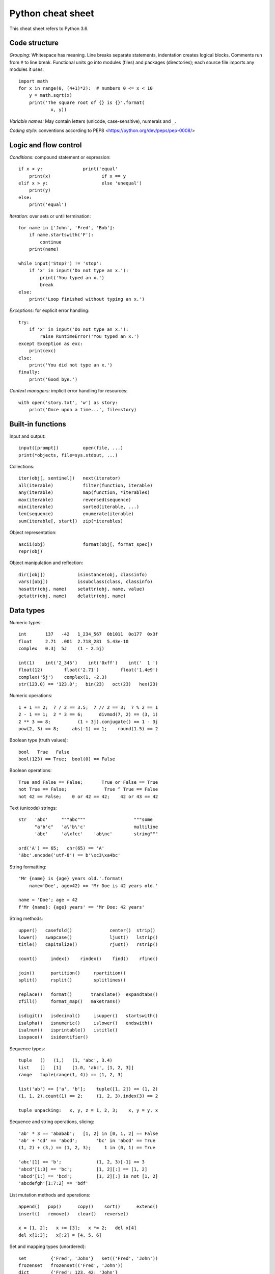 Python cheat sheet
==================

This cheat sheet refers to Python 3.6.

Code structure
--------------

*Grouping:* Whitespace has meaning. Line breaks separate statements,
indentation creates logical blocks. Comments run from ``#`` to line break.
Functional units go into modules (files) and packages (directories); each
source file imports any modules it uses::

  import math
  for x in range(0, (4+1)*2):  # numbers 0 <= x < 10
      y = math.sqrt(x)
      print('The square root of {} is {}'.format(
              x, y))
  
*Variable names:* May contain letters (unicode, case-sensitive), numerals and
``_``.

*Coding style:* conventions according to PEP8
<https://python.org/dev/peps/pep-0008/>


Logic and flow control
----------------------

*Conditions:* compound statement or expression::

  if x < y:               print('equal'
      print(x)                   if x == y
  elif x > y:                    else 'unequal')
      print(y)
  else:
      print('equal')

*Iteration:* over sets or until termination::

  for name in ['John', 'Fred', 'Bob']:
      if name.startswith('F'):
          continue
      print(name)

  while input('Stop?') != 'stop':
      if 'x' in input('Do not type an x.'):
          print('You typed an x.')
          break
  else:
      print('Loop finished without typing an x.')

*Exceptions:* for explicit error handling::

  try:
      if 'x' in input('Do not type an x.'):
          raise RuntimeError('You typed an x.')
  except Exception as exc:
      print(exc)
  else:
      print('You did not type an x.')
  finally:
      print('Good bye.')

*Context managers:* implicit error handling for resources::

  with open('story.txt', 'w') as story:
      print('Once upon a time...', file=story)


Built-in functions
------------------

Input and output::

  input([prompt])         open(file, ...)
  print(*objects, file=sys.stdout, ...)

Collections::

  iter(obj[, sentinel])   next(iterator)
  all(iterable)           filter(function, iterable)
  any(iterable)           map(function, *iterables)
  max(iterable)           reversed(sequence)
  min(iterable)           sorted(iterable, ...)
  len(sequence)           enumerate(iterable)
  sum(iterable[, start])  zip(*iterables)

Object representation::

  ascii(obj)              format(obj[, format_spec])
  repr(obj)

Object manipulation and reflection::

  dir([obj])            isinstance(obj, classinfo)
  vars([obj])           issubclass(class, classinfo)
  hasattr(obj, name)    setattr(obj, name, value)
  getattr(obj, name)    delattr(obj, name)


Data types
----------

Numeric types::

  int       137   -42   1_234_567  0b1011  0o177  0x3f
  float     2.71  .001  2.718_281  5.43e-10
  complex   0.3j  5J    (1 - 2.5j)

  int(1)    int('2_345')    int('0xff')    int('  1 ')
  float(12)        float('2.71')        float('1.4e9')
  complex('5j')    complex(1, -2.3)
  str(123.0) == '123.0';   bin(23)   oct(23)   hex(23)

Numeric operations::

  1 + 1 == 2;  7 / 2 == 3.5;  7 // 2 == 3;  7 % 2 == 1
  2 - 1 == 1;  2 * 3 == 6;      divmod(7, 2) == (3, 1)
  2 ** 3 == 8;          (1 + 3j).conjugate() == 1 - 3j
  pow(2, 3) == 8;     abs(-1) == 1;    round(1.5) == 2

Boolean type (truth values)::

  bool   True   False
  bool(123) == True;  bool(0) == False

Boolean operations::

  True and False == False;       True or False == True
  not True == False;              True ^ True == False
  not 42 == False;    0 or 42 == 42;    42 or 43 == 42

Text (unicode) strings::

  str   'abc'     """abc"""                  """some
        "a'b'c"   'a\'b\'c'                  multiline
        'äbc'     'a\xfcc'    'ab\nc'        string"""

  ord('A') == 65;   chr(65) == 'A'
  'äbc'.encode('utf-8') == b'\xc3\xa4bc'

String formatting::

  'Mr {name} is {age} years old.'.format(
      name='Doe', age=42) == 'Mr Doe is 42 years old.'

  name = 'Doe'; age = 42
  f'Mr {name}: {age} years' == 'Mr Doe: 42 years'

String methods::

  upper()   casefold()              center()  strip()
  lower()   swapcase()              ljust()   lstrip()
  title()   capitalize()            rjust()   rstrip()

  count()     index()    rindex()    find()    rfind()

  join()      partition()     rpartition()
  split()     rsplit()        splitlines()

  replace()   format()       translate()  expandtabs()
  zfill()     format_map()   maketrans()

  isdigit()   isdecimal()     isupper()   startswith()
  isalpha()   isnumeric()     islower()   endswith()
  isalnum()   isprintable()   istitle()
  isspace()   isidentifier()

Sequence types::

  tuple   ()   (1,)   (1, 'abc', 3.4)
  list    []   [1]    [1.0, 'abc', [1, 2, 3]]
  range   tuple(range(1, 4)) == (1, 2, 3)

  list('ab') == ['a', 'b'];    tuple([1, 2]) == (1, 2)
  (1, 1, 2).count(1) == 2;     (1, 2, 3).index(3) == 2

  tuple unpacking:   x, y, z = 1, 2, 3;    x, y = y, x

Sequence and string operations, slicing::

  'ab' * 3 == 'ababab';   [1, 2] in [0, 1, 2] == False
  'ab' + 'cd' == 'abcd';       'bc' in 'abcd' == True
  (1, 2) + (3,) == (1, 2, 3);     1 in (0, 1) == True

  'abc'[1] == 'b';             (1, 2, 3)[-1] == 3
  'abcd'[1:3] == 'bc';         [1, 2][:] == [1, 2]
  'abcd'[1:] == 'bcd';         [1, 2][:] is not [1, 2]
  'abcdefgh'[1:7:2] == 'bdf'
  
List mutation methods and operations::

  append()   pop()      copy()    sort()      extend()
  insert()   remove()   clear()   reverse()

  x = [1, 2];   x += [3];   x *= 2;   del x[4]
  del x[1:3];   x[:2] = [4, 5, 6]

Set and mapping types (unordered)::

  set         {'Fred', 'John'}   set(('Fred', 'John'))
  frozenset   frozenset(('Fred', 'John'))
  dict        {'Fred': 123, 42: 'John'}
              dict([('Fred', 123), (42, 'John')])
              dict(Fred=123, John=42)

Immutable set methods and operations::

  intersection()   symmetric_difference()   issubset()
  union()          copy()                 issuperset()         
  difference()                            isdisjoint()

  {1, 2} & {2, 3} == {2}              {1, 2} == {2, 1}
  {1, 2} | {2, 3} == {1, 2, 3}            {1} < {1, 2}
  {1, 2} - {2, 3} == {1}              {1, 2} <= {1, 2}
  {1, 2} ^ {2, 3} == {1, 3}

Set mutation methods::

  add()     update()    intersection_update()
  pop()     remove()    difference_update()
  clear()   discard()   symmetric_difference_update()

Mapping methods and operations::

  get()          keys()     pop()       copy()
  setdefault()   values()   popitem()   fromkeys()
  update()       items()    clear()

  x = {'a': 1, 'b': 2};   x['d'] = 5
  'b' in x == True;       x['a'] == 1;   del x['b']

List and dict comprehensions::

  [2 * i for i in range(3)] == [0, 2, 4]
  {i: i ** 2 for i in range(3)} == {0: 0, 1: 1, 2: 4}


Functions
---------

Simple function definition, takes an argument of any type::

  def double(x):                 double(2) == 4
      return x * 2           double('abc') == 'abcabc'

Function that does not explicitly return a value::

  def idle(): pass                  idle() == None

Function with optional arguments::

  def multiply(x, y=2):        multiply(3) == 6
      return x * y          multiply(3, 5) == 15
                          multiply(3, y=5) == 15


Classes
-------

Simple class definition with attributes and constructor::

  class Simple:                        obj = Simple(7)
      x = None                         obj.x == 7
      def __init__(self, x):
          self.x = x

Subclass which accesses a method of its Superclass::

  class XY(Simple):                    obj = XY(7, 9)
      y = None                         obj.x == 7
      def __init__(self, x, y):        obj.y == 9
          super().__init__(x)
          self.y = y

Class with a method that can be called on instances::

  class CalcZ(XY):                   obj = CalcZ(7, 9)
      def do_z(self):                obj.do_z() == 63
          return self.x * self.y

Class with an automatically computed attribute::

  class AutoZ(XY):                   obj = AutoZ(7, 9)
      @property                      obj.z == 63
      def z(self):
          return self.x * self.y
